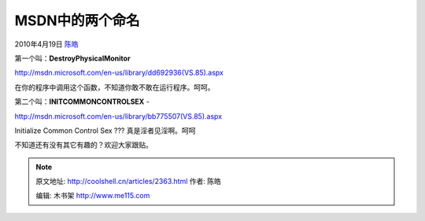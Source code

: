 .. _articles2363:

MSDN中的两个命名
================

2010年4月19日 `陈皓 <http://coolshell.cn/articles/author/haoel>`__

第一个叫：\ **DestroyPhysicalMonitor**

`http://msdn.microsoft.com/en-us/library/dd692936(VS.85).aspx <http://msdn.microsoft.com/en-us/library/dd692936(VS.85).aspx>`__

在你的程序中调用这个函数，不知道你敢不敢在运行程序。呵呵。

第二个叫：\ **INITCOMMONCONTROLSEX** -

`http://msdn.microsoft.com/en-us/library/bb775507(VS.85).aspx <http://msdn.microsoft.com/en-us/library/bb775507(VS.85).aspx>`__

Initialize Common Control Sex ??? 真是淫者见淫啊。呵呵

不知道还有没有其它有趣的？欢迎大家跟贴。


.. note::
    原文地址: http://coolshell.cn/articles/2363.html 
    作者: 陈皓 

    编辑: 木书架 http://www.me115.com
